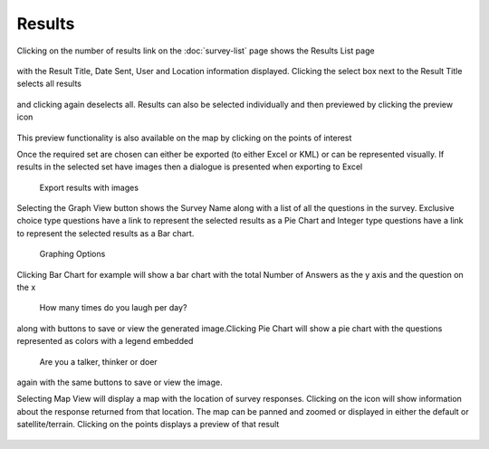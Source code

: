 .. _results:

*******
Results
*******

Clicking on the number of results link on the :doc:`survey-list` page shows the Results List page

.. figure:: images/results-page.png
   :alt: Results Page

with the Result Title, Date Sent, User and Location information displayed. Clicking the select box next to the Result Title selects all results

.. figure:: images/select-all-results.png
   :alt: Select All Results


and clicking again deselects all. Results can also be selected individually and then previewed by clicking the preview icon

.. figure:: images/preview-result.png
   :alt: Preview Icon

This preview functionality is also available on the map by clicking on the points of interest

Once the required set are chosen can either be exported (to either Excel or KML) or can be represented visually.
If results in the selected set have images then a dialogue is presented when exporting to Excel

.. figure:: images/export-images.png
   :alt: Export results with images

   Export results with images

Selecting the Graph View button shows the Survey Name along with a list of all the questions in the survey. Exclusive choice type questions have a link to represent the selected results as a Pie Chart and Integer type questions have a link to represent the selected results as a Bar chart. 

.. figure:: images/graphing.png
   :alt: Graphing Options

   Graphing Options

Clicking Bar Chart for example will show a bar chart with the total Number of Answers as the y axis and the question on the x

.. figure:: images/bar.png
   :alt: How many times do you laugh per day?

   How many times do you laugh per day?

along with buttons to save or view the generated image.Clicking Pie Chart will show a pie chart with the questions represented as colors with a legend embedded

.. figure:: images/pie.png
   :alt: Are you a talker, thinker or doer

   Are you a talker, thinker or doer

again with the same buttons to save or view the image.

Selecting Map View will display a map with the location of survey responses. Clicking on the icon will show information about the response returned from that location. The map can be panned and zoomed or displayed in either the default or satellite/terrain. Clicking on the points displays a preview of that result

.. figure:: images/map.png
   :alt: map View
   

